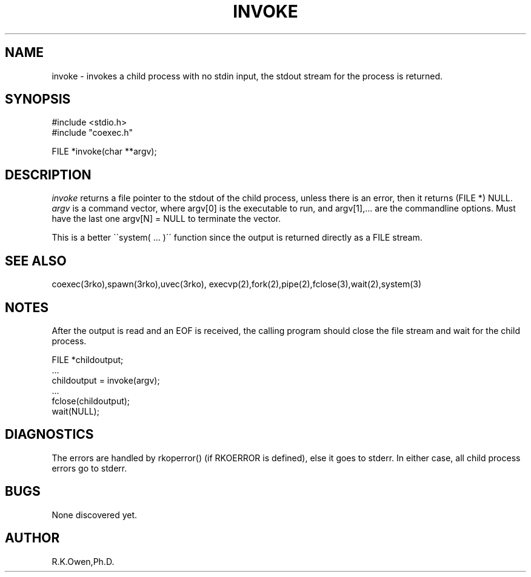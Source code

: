 .\" RCSID @(#)$Id: invoke.man,v 1.4 2002/03/01 05:23:28 rk Exp $
.\" LIBDIR
.TH "INVOKE" "3rko" "2 Jun 1995"
.SH NAME
invoke \- invokes a child process with no stdin input, the stdout stream
for the process is returned.

.SH SYNOPSIS

.nf
#include <stdio.h>
#include "coexec.h"

FILE *invoke(char **argv);
.fi

.SH DESCRIPTION
.I invoke
returns a file pointer to the stdout of the child process, unless
there is an error, then it returns (FILE *) NULL.
.I argv
is a command vector, where argv[0] is the executable to run, and
argv[1],... are the commandline options.
Must have the last one argv[N] = NULL to terminate the vector.

This is a better \`\`system( \.\.\. )\'\' function since the output
is returned directly as a FILE stream.

.SH SEE ALSO
coexec(3rko),spawn(3rko),uvec(3rko),
execvp(2),fork(2),pipe(2),fclose(3),wait(2),system(3)

.SH NOTES

After the output is read and an EOF is received, the calling program should
close the file stream and wait for the child process.

 FILE *childoutput;
 ...
 childoutput = invoke(argv);
 ...
 fclose(childoutput);
 wait(NULL);

.SH DIAGNOSTICS

The errors are handled by rkoperror() (if RKOERROR is defined),
else it goes to stderr.
In either case, all child process errors go to stderr.

.SH BUGS
None discovered yet.

.SH AUTHOR
R.K.Owen,Ph.D.

.KEY WORDS
